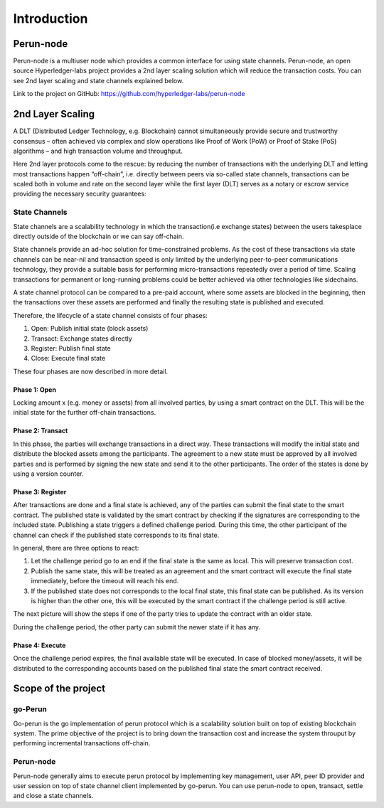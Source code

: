 .. Perun-node documentation master file, created by
   sphinx-quickstart on Thu May 17 17:20:50 2018.
   You can adapt this file completely to your liking, but it should at least
   contain the root `toctree` directive.

Introduction
=============
Perun-node
-----------
Perun-node is a multiuser node which provides a common interface for using state channels. Perun-node, an open source Hyperledger-labs project provides a 2nd layer scaling solution which will reduce the transaction costs. You can see 2nd layer scaling and state channels explained below.

Link to the project on GitHub: https://github.com/hyperledger-labs/perun-node

2nd Layer Scaling
-----------------
A DLT (Distributed Ledger Technology, e.g. Blockchain) cannot simultaneously provide secure and trustworthy consensus – often achieved via complex and slow operations like Proof of Work (PoW) or Proof of Stake (PoS) algorithms – and high transaction volume and throughput. 

Here 2nd layer protocols come to the rescue: by reducing the number of transactions with the underlying DLT and letting most transactions happen “off-chain”, i.e. directly between peers via so-called state channels, transactions can be scaled both in volume and rate on the second layer while the first layer (DLT) serves as a notary or escrow service providing the necessary security guarantees:

.. image:: ./images/introduction/state_Channels_Overview.svg
  :align: Center
  :alt: Image not available

State Channels
``````````````
State channels are a scalability technology in which the transaction(i.e exchange states) between the users takesplace directly outside of the blockchain or we can say off-chain.

State channels provide an ad-hoc solution for time-constrained problems. As the cost of these transactions via state channels can be near-nil and transaction speed is only limited by the underlying peer-to-peer communications technology, they provide a suitable basis for performing micro-transactions repeatedly over a period of time. Scaling transactions for permanent or long-running problems could be better achieved via other technologies like sidechains.

A state channel protocol can be compared to a pre-paid account,
where some assets are blocked in the beginning,
then the transactions over these assets are performed
and finally the resulting state is published and executed.

Therefore, the lifecycle of a state channel consists of four phases:

1. Open: Publish initial state (block assets)
2. Transact: Exchange states directly
3. Register: Publish final state
4. Close: Execute final state

These four phases are now described in more detail.

Phase 1: Open
^^^^^^^^^^^^^
Locking amount x (e.g. money or assets) from all involved parties, by using a smart contract on the DLT.
This will be the initial state for the further off-chain transactions.

.. image:: ./images/introduction/sc_Workflow_1.svg
  :align: Center
  :alt: Image not available

Phase 2: Transact
^^^^^^^^^^^^^^^^^
In this phase, the parties will exchange transactions in a direct way.
These transactions will modify the initial state
and distribute the blocked assets among the participants.
The agreement to a new state must be approved by all involved parties
and is performed by signing the new state and send it to the other participants.
The order of the states is done by using a version counter.

.. image:: ./images/introduction/sc_Workflow_2.svg
  :align: Center
  :alt: Image not available

Phase 3: Register
^^^^^^^^^^^^^^^^^
After transactions are done and a final state is achieved,
any of the parties can submit the final state to the smart contract.
The published state is validated by the smart contract
by checking if the signatures are corresponding to the included state.
Publishing a state triggers a defined challenge period.
During this time, the other participant of the channel can check
if the published state corresponds to its final state.

.. image:: ./images/introduction/sc_Workflow_3_1.svg
  :align: Center
  :alt: Image not available


In general, there are three options to react:

1. Let the challenge period go to an end if the final state is the same as local. This will preserve transaction cost.
2. Publish the same state, this will be treated as an agreement and the smart contract will execute the final state immediately, before the timeout will reach his end.
3. If the published state does not corresponds to the local final state, this final state can be published. As its version is higher than the other one, this will be executed by the smart contract if the challenge period is still active.

The next picture will show the steps if one of the party tries to update the contract with an older state.

.. image:: ./images/introduction/sc_Workflow_3_2.svg
  :align: Center
  :alt: Image not available  

During the challenge period, the other party can submit the newer state if it has any.

.. image:: ./images/introduction/sc_Workflow_3_3.svg
  :align: Center
  :alt: Image not available

Phase 4: Execute
^^^^^^^^^^^^^^^^
Once the challenge period expires, the final available state will be executed.
In case of blocked money/assets, it will be distributed to the corresponding accounts
based on the published final state the smart contract received.

.. image:: ./images/introduction/sc_Workflow_4.svg
  :align: Center
  :alt: Image not available

Scope of the project
--------------------
go-Perun
````````
Go-perun is the go implementation of perun protocol which is a scalability solution built on top of existing blockchain system. The prime objective of the project is to bring down the transaction cost and increase the system throuput by performing incremental transactions off-chain.

Perun-node
``````````````
Perun-node generally aims to execute perun protocol by implementing key management, user API, peer ID provider and user session on top of state channel client implemented by go-perun. You can use perun-node to open, transact, settle and close a state channels.
